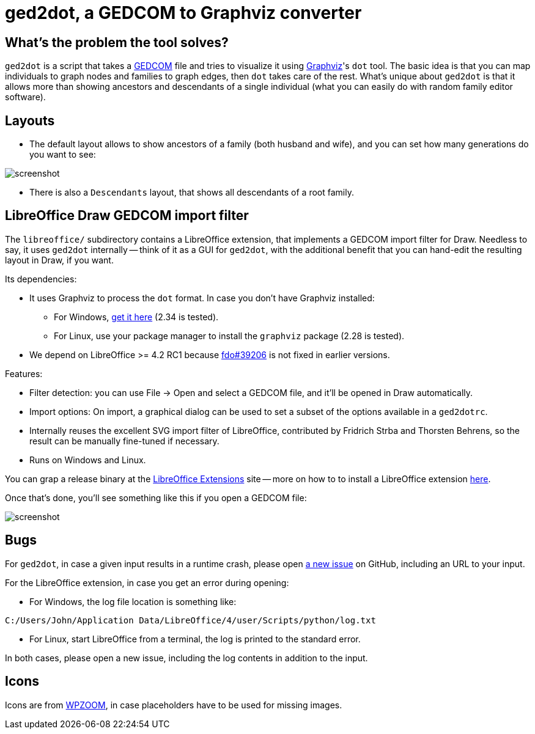 = ged2dot, a GEDCOM to Graphviz converter

== What's the problem the tool solves?

`ged2dot` is a script that takes a http://en.wikipedia.org/wiki/GEDCOM[GEDCOM]
file and tries to visualize it using http://www.graphviz.org/[Graphviz]'s `dot`
tool. The basic idea is that you can map individuals to graph nodes and
families to graph edges, then `dot` takes care of the rest. What's unique about
`ged2dot` is that it allows more than showing ancestors and descendants of a
single individual (what you can easily do with random family editor software).

== Layouts

- The default layout allows to show ancestors of a family (both husband and
wife), and you can set how many generations do you want to see:

image::test/screenshot.png[]

- There is also a `Descendants` layout, that shows all descendants of a root
  family.

== LibreOffice Draw GEDCOM import filter

The `libreoffice/` subdirectory contains a LibreOffice extension, that
implements a GEDCOM import filter for Draw. Needless to say, it uses `ged2dot`
internally -- think of it as a GUI for `ged2dot`, with the additional benefit
that you can hand-edit the resulting layout in Draw, if you want.

Its dependencies:

- It uses Graphviz to process the `dot` format. In case you don't have Graphviz
  installed:

  * For Windows, http://www.graphviz.org/Download_windows.php[get it here] (2.34 is tested).

  * For Linux, use your package manager to install the `graphviz` package (2.28 is tested).

- We depend on LibreOffice >= 4.2 RC1 because
  https://bugs.freedesktop.org/show_bug.cgi?id=39206[fdo#39206] is not fixed in
  earlier versions.

Features:

- Filter detection: you can use File -> Open and select a GEDCOM file, and
  it'll be opened in Draw automatically.
- Import options: On import, a graphical dialog can be used to set a subset of
  the options available in a `ged2dotrc`.
- Internally reuses the excellent SVG import filter of LibreOffice, contributed
  by Fridrich Strba and Thorsten Behrens, so the result can be manually
  fine-tuned if necessary.
- Runs on Windows and Linux.

You can grap a release binary at the
http://extensions.libreoffice.org/extension-center/gedcom[LibreOffice
Extensions] site -- more on how to to install a LibreOffice extension
https://wiki.documentfoundation.org/Documentation/HowTo/install_extension[here].

Once that's done, you'll see something like this if you open a GEDCOM file:

image::libreoffice/screenshot.png[]

== Bugs

For `ged2dot`, in case a given input results in a runtime crash, please open
https://github.com/vmiklos/ged2dot/issues/new[a new issue] on GitHub, including
an URL to your input.

For the LibreOffice extension, in case you get an error during opening:

- For Windows, the log file location is something like:

----
C:/Users/John/Application Data/LibreOffice/4/user/Scripts/python/log.txt
----

- For Linux, start LibreOffice from a terminal, the log is printed to the
  standard error.

In both cases, please open a new issue, including the log contents in addition
to the input.

== Icons

Icons are from
http://www.wpzoom.com/wpzoom/new-freebie-wpzoom-developer-icon-set-154-free-icons/[WPZOOM],
in case placeholders have to be used for missing images.
